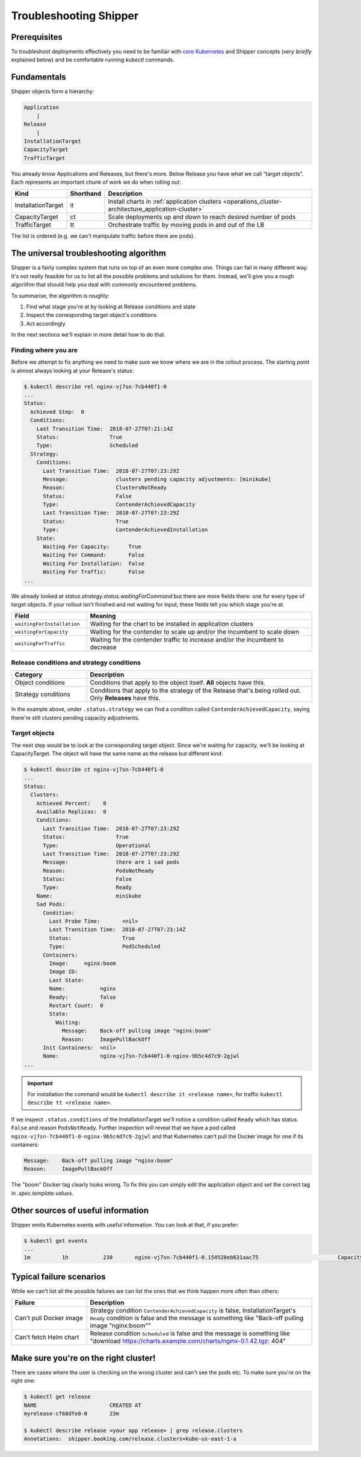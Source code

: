 .. _user_troubleshooting:

Troubleshooting Shipper
=======================

Prerequisites
-------------

To troubleshoot deployments effectively you need to be familiar with `core Kubernetes <https://kubernetes.io/docs/concepts/>`_ and Shipper concepts (*very briefly* explained below) and be comfortable running `kubectl` commands.

Fundamentals
------------

Shipper objects form a hierarchy:

.. code-block:: text

    Application
        |
    Release
        |
    InstallationTarget
    CapacityTarget
    TrafficTarget

You already know Applications and Releases, but there's more. Below Release you
have what we call "target objects". Each represents an important chunk of work
we do when rolling out:

.. list-table::
    :widths: 1 1 98
    :header-rows: 1

    * - Kind
      - Shorthand
      - Description
    * - InstallationTarget
      - it
      - Install charts in :ref:`application clusters <operations_cluster-architecture_application-cluster>`
    * - CapacityTarget
      - ct
      - Scale deployments up and down to reach desired number of pods
    * - TrafficTarget
      - tt
      - Orchestrate traffic by moving pods in and out of the LB

The list is ordered (e.g. we can't manipulate traffic before there are pods).

The universal troubleshooting algorithm
---------------------------------------

Shipper is a fairly complex system that runs on top of an even more complex one.
Things can fail in many different way. It's not really feasible for us to list
all the possible problems and solutions for them. Instead, we'll give you a
rough algorithm that should help you deal with commonly encountered problems.

To summarise, the algorithm is roughly:

1. Find what stage you're at by looking at Release conditions and state
2. Inspect the corresponding target object's conditions
3. Act accordingly

In the next sections we'll explain in more detail how to do that.

Finding where you are
~~~~~~~~~~~~~~~~~~~~~

Before we attempt to fix anything we need to make sure we know where we are in
the rollout process. The starting point is almost always looking at your
Release's status:

.. code-block:: shell

    $ kubectl describe rel nginx-vj7sn-7cb440f1-0
    ...
    Status:
      Achieved Step:  0
      Conditions:
        Last Transition Time:  2018-07-27T07:21:14Z
        Status:                True
        Type:                  Scheduled
      Strategy:
        Conditions:
          Last Transition Time:  2018-07-27T07:23:29Z
          Message:               clusters pending capacity adjustments: [minikube]
          Reason:                ClustersNotReady
          Status:                False
          Type:                  ContenderAchievedCapacity
          Last Transition Time:  2018-07-27T07:23:29Z
          Status:                True
          Type:                  ContenderAchievedInstallation
        State:
          Waiting For Capacity:      True
          Waiting For Command:       False
          Waiting For Installation:  False
          Waiting For Traffic:       False
    ...

We already looked at `status.strategy.status.waitingForCommand` but there are more fields there: one for every type of target objects. If your rollout isn't finished and not waiting for input, these fields tell you which stage you're at.

.. list-table::
    :widths: 25 75
    :header-rows: 1

    * - Field
      - Meaning
    * - ``waitingForInstallation``
      - Waiting for the chart to be installed in application clusters
    * - ``waitingForCapacity``
      - Waiting for the contender to scale up and/or the incumbent to scale down
    * - ``waitingForTraffic``
      - Waiting for the contender traffic to increase and/or the incumbent to
        decrease

Release conditions and strategy conditions
~~~~~~~~~~~~~~~~~~~~~~~~~~~~~~~~~~~~~~~~~~

.. list-table::
    :widths: 25 75
    :header-rows: 1

    * - Category
      - Description
    * - Object conditions
      - Conditions that apply to the object itself. **All** objects have this.
    * - Strategy conditions
      - Conditions that apply to the strategy of the Release that's being rolled out. Only **Releases** have this.

In the example above, under ``.status.strategy`` we can find a condition called ``ContenderAchievedCapacity``, saying there're still clusters pending capacity adjustments.

Target objects
~~~~~~~~~~~~~~

The next step would be to look at the corresponding target object. Since we're waiting for capacity, we'll be looking at CapacityTarget. The object will have the same name as the release but different kind:

.. code-block:: shell

    $ kubectl describe ct nginx-vj7sn-7cb440f1-0
    ...
    Status:
      Clusters:
        Achieved Percent:    0
        Available Replicas:  0
        Conditions:
          Last Transition Time:  2018-07-27T07:23:29Z
          Status:                True
          Type:                  Operational
          Last Transition Time:  2018-07-27T07:23:29Z
          Message:               there are 1 sad pods
          Reason:                PodsNotReady
          Status:                False
          Type:                  Ready
        Name:                    minikube
        Sad Pods:
          Condition:
            Last Probe Time:       <nil>
            Last Transition Time:  2018-07-27T07:23:14Z
            Status:                True
            Type:                  PodScheduled
          Containers:
            Image:     nginx:boom
            Image ID:
            Last State:
            Name:           nginx
            Ready:          false
            Restart Count:  0
            State:
              Waiting:
                Message:    Back-off pulling image "nginx:boom"
                Reason:     ImagePullBackOff
          Init Containers:  <nil>
          Name:             nginx-vj7sn-7cb440f1-0-nginx-9b5c4d7c9-2gjwl
    ...

.. important::
    For installation the command would be ``kubectl describe it <release name>``,
    for traffic ``kubectl describe tt <release name>``.

If we inspect ``.status.conditions`` of the InstallationTarget we'll notice a condition called ``Ready`` which has status ``False`` and reason ``PodsNotReady``. Further inspection will reveal that we have a pod called ``nginx-vj7sn-7cb440f1-0-nginx-9b5c4d7c9-2gjwl`` and that Kubernetes can't pull the Docker image for one if its containers:

.. code-block:: text

    Message:    Back-off pulling image "nginx:boom"
    Reason:     ImagePullBackOff

The "boom" Docker tag clearly looks wrong. To fix this you can simply edit the application object and set the correct tag in `.spec.template.values`.

Other sources of useful information
-----------------------------------

Shipper emits Kubernetes events with useful information. You can look at that, if you prefer:

.. code-block:: shell

    $ kubectl get events
    ...
    1m          1h           238       nginx-vj7sn-7cb440f1-0.154528eb631aac75                         CapacityTarget                                Normal    CapacityTargetChanged       capacity-controller       Set "default/nginx-vj7sn-7cb440f1-0" status to {[{minikube 0 0 [{nginx-vj7sn-7cb440f1-0-nginx-9b5c4d7c9-2gjwl [{nginx {&ContainerStateWaiting{Reason:ImagePullBackOff,Message:Back-off pulling image "nginx:boom",} nil nil} {nil nil nil} false 0 nginx:boom  }] [] {PodScheduled True 0001-01-01 00:00:00 +0000 UTC 2018-07-27 09:23:14 +0200 CEST  }}] [{Operational True 2018-07-27 09:23:29 +0200 CEST  } {Ready False 2018-07-27 09:23:29 +0200 CEST PodsNotReady there are 1 sad pods}]}]}

Typical failure scenarios
-------------------------

While we can't list all the possible failures we can list the ones that we
think happen more often than others:

.. list-table::
    :widths: 25 75
    :header-rows: 1

    * - Failure
      - Description
    * - | Can't pull Docker image
      - Strategy condition ``ContenderAchievedCapacity`` is false, InstallationTarget's ``Ready`` condition is false and the message is something like "Back-off pulling image "nginx:boom""
    * - Can't fetch Helm chart
      - Release condition ``Scheduled`` is false and the message is something like "download https://charts.example.com/charts/nginx-0.1.42.tgz: 404"

Make sure you're on the right cluster!
--------------------------------------

There are cases where the user is checking on the wrong cluster and can't see the pods etc. To make sure you're on the right one:

.. code-block:: shell

    $ kubectl get release
    NAME                       CREATED AT
    myrelease-cf68dfe8-0       23m

    $ kubectl describe release <your app release> | grep release.clusters
    Annotations:  shipper.booking.com/release.clusters=kube-us-east-1-a
